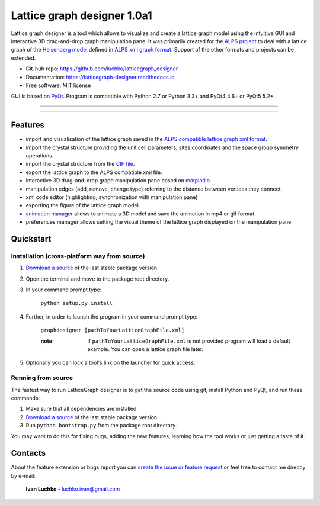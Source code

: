 Lattice graph designer 1.0a1
**************************************

.. image:: https://img.shields.io/badge/license-MIT-blue.svg
        :target: https://github.com/luchko/latticegraph_designer/blob/master/LICENSE.txt
        :alt: License

.. image:: https://readthedocs.org/projects/latticegraph-designer/badge/?version=latest
        :target: http://latticegraph-designer.readthedocs.io/en/latest/?badge=latest
        :alt: Documentation Status
	
Lattice graph designer is a tool which allows to visualize and create a lattice graph model using the intuitive GUI and interactive 3D drag-and-drop graph manipulation pane. It was primarily created for the `ALPS project <http://alps.comp-phys.org/>`_ to deal with a lattice graph of the `Heisenberg model <https://en.wikipedia.org/wiki/Heisenberg_model_(quantum)>`_ defined in `ALPS xml graph format <http://alps.comp-phys.org/mediawiki/index.php/Tutorials:LatticeHOWTO>`_. Support of the other formats and projects can be extended.

- Git-hub repo: https://github.com/luchko/latticegraph_designer
- Documentation: https://latticegraph-designer.readthedocs.io
- Free software: MIT license

GUI is based on `PyQt <https://riverbankcomputing.com/software/pyqt/intro>`_. Program is compatible with Python 2.7 or Python 3.3+ and PyQt4 4.6+ or PyQt5 5.2+.

-------------------------

.. figure:: https://github.com/luchko/latticegraph_designer/blob/master/img_scr/demo.gif?raw=true
   :alt: alternate text

-------------------------

Features
========

- import and visualisation of the lattice graph saved in the `ALPS compatible lattice graph xml format  <http://alps.comp-phys.org/mediawiki/index.php/Tutorials:LatticeHOWTO>`_.
- import the crystal structure providing the unit cell parameters, sites coordinates and the space group symmetry operations.
- import the crystal structure from the `CIF file <https://en.wikipedia.org/wiki/Crystallographic_Information_File>`_.
- export the lattice graph to the ALPS compatible xml file.
- interactive 3D drag-and-drop graph manipulation pane based on `matplotlib <http://matplotlib.org/>`_
- manipulation edges (add, remove, change type) referring to the distance between vertices they connect.
- xml code editor (highlighting, synchronization with manipulation pane)
- exporting the figure of the lattice graph model.
- `animation manager <https://github.com/luchko/mpl_animationmanager>`_ allows to animate a 3D model and save the animation in mp4 or gif format.
- preferences manager allows setting the visual theme of the lattice graph displayed on the manipulation pane.

Quickstart
==========

Installation (cross-platform way from source)
---------------------------------------------

1. `Download a source <https://github.com/luchko/latticegraph_designer/archive/master.zip>`_ of the last stable package version.
2. Open the terminal and move to the package root directory.
3. In your command prompt type:

    ``python setup.py install``

4. Further, in order to launch the program in your command prompt type:

    ``graphdesigner [pathToYourLatticeGraphFile.xml]``

    :note: 
        If ``pathToYourLatticeGraphFile.xml`` is not provided program will load a default example. 
        You can open a lattice graph file later.

5. Optionally you can lock a tool's link on the launcher for quick access.


Running from source
-------------------

The fastest way to run LatticeGraph designer is to get the source code using git, install Python and PyQt, and run these commands:

1. Make sure that all dependencies are installed.
2. `Download a source <https://github.com/luchko/latticegraph_designer/archive/master.zip>`_ of the last stable package version.
3. Run ``python bootstrap.py`` from the package root directory.

You may want to do this for fixing bugs, adding the new features, learning how the tool works or just getting a taste of it.

Contacts
========

About the feature extension or bugs report you can `create the issue or feature request <https://github.com/luchko/latticegraph_designer/issues>`_ or feel free to contact me directly by e-mail:

	**Ivan Luchko** - luchko.ivan@gmail.com
